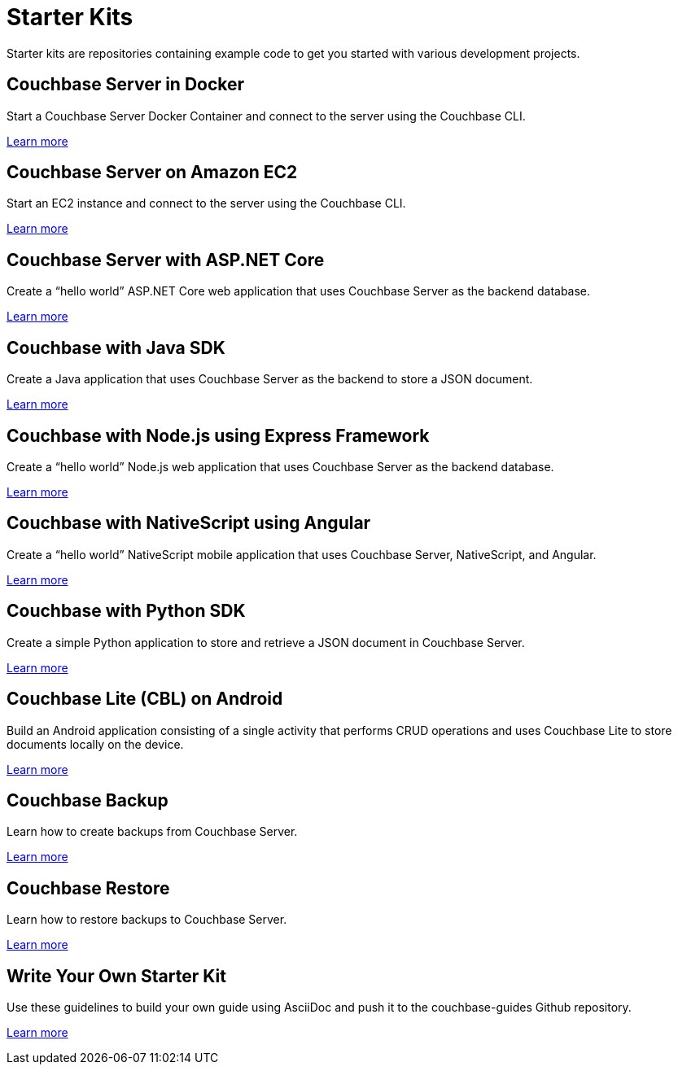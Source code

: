 // Starter Kits for Couchbase Developers
= Starter Kits
:page-role: tiles
:url-guides-org: https://github.com/couchbase-guides
:!sectids:
:description: Starter kits are repositories containing example code to get you started with various development projects.

// Pass through HTML styles for this page.

ifdef::basebackend-html[]
++++
<style type="text/css">
  /* Extend heading across page width */
  div.page-heading-title,
  div.contributor-list-box,
  div#preamble,
  nav.pagination {
    flex-basis: 100%;
  }
</style>
++++
endif::[]

{description}

== Couchbase Server in Docker

Start a Couchbase Server Docker Container and connect to the server using the Couchbase CLI.

{url-guides-org}/couchbase-docker[Learn more]

== Couchbase Server on Amazon EC2

Start an EC2 instance and connect to the server using the Couchbase CLI.

{url-guides-org}/couchbase-amazon-cli[Learn more]

== Couchbase Server with ASP.NET Core

Create a "`hello world`" ASP.NET Core web application that uses Couchbase Server as the backend database.

{url-guides-org}/asp-net-core-mvc[Learn more]

== Couchbase with Java SDK

Create a Java application that uses Couchbase Server as the backend to store a JSON document.

{url-guides-org}/java-sdk[Learn more]

== Couchbase with Node.js using Express Framework

Create a "`hello world`" Node.js web application that uses Couchbase Server as the backend database.

{url-guides-org}/nodejs-express[Learn more]

== Couchbase with NativeScript using Angular

Create a "`hello world`" NativeScript mobile application that uses Couchbase Server, NativeScript, and Angular.

{url-guides-org}/nativescript-angular[Learn more]

== Couchbase with Python SDK

Create a simple Python application to store and retrieve a JSON document in Couchbase Server.

{url-guides-org}/python-sdk[Learn more]

== Couchbase Lite (CBL) on Android

Build an Android application consisting of a single activity that performs CRUD operations and uses Couchbase Lite to store documents locally on the device.

{url-guides-org}/java-android[Learn more]

== Couchbase Backup

Learn how to create backups from Couchbase Server.

{url-guides-org}/couchbase-backup[Learn more]

== Couchbase Restore

Learn how to restore backups to Couchbase Server.

{url-guides-org}/couchbase-restore[Learn more]

== Write Your Own Starter Kit

Use these guidelines to build your own guide using AsciiDoc and push it to the couchbase-guides Github repository.

{url-guides-org}/how-to-write-a-guide[Learn more]
